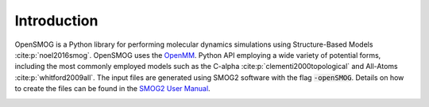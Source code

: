 .. _intro:

============
Introduction
============

OpenSMOG is a Python library for performing molecular dynamics simulations using Structure-Based Models :cite:p:`noel2016smog`. OpenSMOG uses the  `OpenMM <http://openmm.org/>`_. Python API employing a wide variety of potential forms, including the most commonly employed models such as the C-alpha :cite:p:`clementi2000topological` and All-Atoms :cite:p:`whitford2009all`.
The input files are generated using SMOG2 software with the flag :code:`-openSMOG`. Details on how to create the files can be found in the `SMOG2 User Manual <https://smog-server.org/smog2/>`__.

.. image:: ../images/OpenSMOG_pipeline.jpg

.. bibliography::
    :style: unsrt